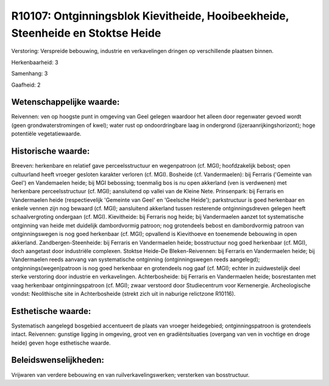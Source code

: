 R10107: Ontginningsblok Kievitheide, Hooibeekheide, Steenheide en Stoktse Heide
===============================================================================

Verstoring:
Verspreide bebouwing, industrie en verkavelingen dringen op
verschillende plaatsen binnen.

Herkenbaarheid: 3

Samenhang: 3

Gaafheid: 2


Wetenschappelijke waarde:
~~~~~~~~~~~~~~~~~~~~~~~~~

Reivennen: ven op hoogste punt in omgeving van Geel gelegen waardoor
het alleen door regenwater gevoed wordt (geen grondwaterstromingen of
kwel); water rust op ondoordringbare laag in ondergrond
(ijzeraanrijkingshorizont); hoge potentiële vegetatiewaarde.


Historische waarde:
~~~~~~~~~~~~~~~~~~~

Breeven: herkenbare en relatief gave perceelsstructuur en
wegenpatroon (cf. MGI); hoofdzakelijk bebost; open cultuurland heeft
vroeger gesloten karakter verloren (cf. MGI). Bosheide (cf.
Vandermaelen): bij Ferraris ('Gemeinte van Geel') en Vandemaelen heide;
bij MGI bebossing; toenmalig bos is nu open akkerland (ven is verdwenen)
met herkenbare perceelsstructuur (cf. MGI); aansluitend op vallei van de
Kleine Nete. Prinsenpark: bij Ferraris en Vandermaelen heide
(respectievelijk 'Gemeinte van Geel' en 'Geelsche Heide'); parkstructuur
is goed herkenbaar en enkele vennen zijn nog bewaard (cf. MGI);
aansluitend akkerland tussen resterende ontginningsdreven gelegen heeft
schaalvergroting ondergaan (cf. MGI). Kievitheide: bij Ferraris nog
heide; bij Vandermaelen aanzet tot systematische ontginning van heide
met duidelijk dambordvormig patroon; nog grotendeels bebost en
dambordvormig patroon van ontginningswegen is nog goed herkenbaar (cf.
MGI); opvallend is Kievithoeve en toenemende bebouwing in open
akkerland. Zandbergen-Steenheide: bij Ferraris en Vandermaelen heide;
bosstructuur nog goed herkenbaar (cf. MGI), doch aangetast door
industriële complexen. Stoktse Heide-De Bleken-Reivennen: bij Ferraris
en Vandermaelen heide; bij Vandermaelen reeds aanvang van systematische
ontginning (ontginningswegen reeds aangelegd); ontginnings(wegen)patroon
is nog goed herkenbaar en grotendeels nog gaaf (cf. MGI); echter in
zuidwestelijk deel sterke verstoring door industrie en verkavelingen.
Achterbosheide: bij Ferraris en Vandermaelen heide; bosrestanten met
vaag herkenbaar ontginningspatroon (cf. MGI); zwaar verstoord door
Studiecentrum voor Kernenergie. Archeologische vondst: Neolithische site
in Achterbosheide (strekt zich uit in naburige relictzone R10116).


Esthetische waarde:
~~~~~~~~~~~~~~~~~~~

Systematisch aangelegd bosgebied accentueert de plaats van vroeger
heidegebied; ontginningspatroon is grotendeels intact. Reivennen:
gunstige ligging in omgeving, groot ven en gradiëntsituaties (overgang
van ven in vochtige en droge heide) geven hoge esthetische waarde.




Beleidswenselijkheden:
~~~~~~~~~~~~~~~~~~~~~

Vrijwaren van verdere bebouwing en van ruilverkavelingswerken;
versterken van bosstructuur.

